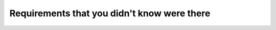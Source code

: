 Requirements that you didn't know were there
============================================

.. datatemplate::
   :source: /_data/2017.eu.speakers.yaml
   :template: videos/video-detail.html
   :key: 10

